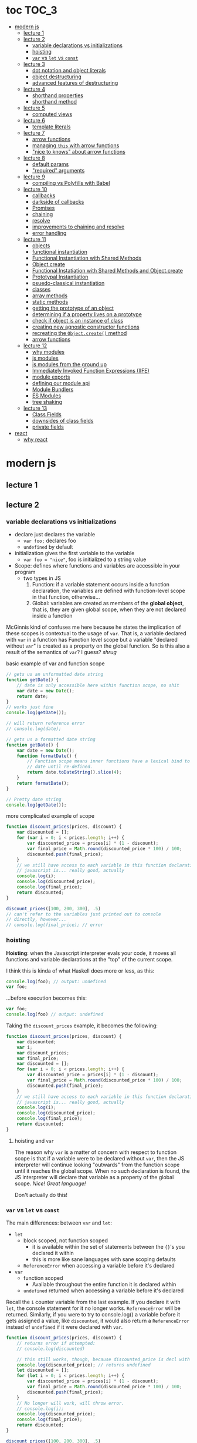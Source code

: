 * toc                                                                :TOC_3:
- [[#modern-js][modern js]]
  - [[#lecture-1][lecture 1]]
  - [[#lecture-2][lecture 2]]
    - [[#variable-declarations-vs-initializations][variable declarations vs initializations]]
    - [[#hoisting][hoisting]]
    - [[#var-vs-let-vs-const][​=var= vs =let= vs =const=]]
  - [[#lecture-3][lecture 3]]
    - [[#dot-notation-and-object-literals][dot notation and object literals]]
    - [[#object-destructuring][object destructuring]]
    - [[#advanced-features-of-destructuring][advanced features of destructuring]]
  - [[#lecture-4][lecture 4]]
    - [[#shorthand-properties][shorthand properties]]
    - [[#shorthand-method][shorthand method]]
  - [[#lecture-5][lecture 5]]
    - [[#computed-views][computed views]]
  - [[#lecture-6][lecture 6]]
    - [[#template-literals][template literals]]
  - [[#lecture-7][lecture 7]]
    - [[#arrow-functions][arrow functions]]
    - [[#managing-this-with-arrow-functions][managing =this= with arrow functions]]
    - [[#nice-to-knows-about-arrow-functions]["nice to knows" about arrow functions]]
  - [[#lecture-8][lecture 8]]
    - [[#default-params][default params]]
    - [[#required-arguments]["required" arguments]]
  - [[#lecture-9][lecture 9]]
    - [[#compiling-vs-polyfills-with-babel][compiling vs Polyfills with Babel]]
  - [[#lecture-10][lecture 10]]
    - [[#callbacks][callbacks]]
    - [[#darkside-of-callbacks][darkside of callbacks]]
    - [[#promises][Promises]]
    - [[#chaining][chaining]]
    - [[#resolve][resolve]]
    - [[#improvements-to-chaining-and-resolve][improvements to chaining and resolve]]
    - [[#error-handling][error handling]]
  - [[#lecture-11][lecture 11]]
    - [[#objects][objects]]
    - [[#functional-instantiation][functional instantiation]]
    - [[#functional-instantiation-with-shared-methods][Functional Instantiation with Shared Methods]]
    - [[#objectcreate][Object.create]]
    - [[#functional-instatiation-with-shared-methods-and-objectcreate][Functional Instatiation with Shared Methods and Object.create]]
    - [[#prototypal-instantiation][Prototypal Instantiation]]
    - [[#psuedo-classical-instantiation][psuedo-classical instantiation]]
    - [[#classes][classes]]
    - [[#array-methods][array methods]]
    - [[#static-methods][static methods]]
    - [[#getting-the-prototype-of-an-object][getting the prototype of an object]]
    - [[#determining-if-a-property-lives-on-a-prototype][determining if a property lives on a prototype]]
    - [[#check-if-object-is-an-instance-of-class][check if object is an instance of class]]
    - [[#creating-new-agnostic-constructor-functions][creating new agnostic constructor functions]]
    - [[#recreating-the-objectcreate-method][recreating the =Object.create()= method]]
    - [[#arrow-functions-1][arrow functions]]
  - [[#lecture-12][lecture 12]]
    - [[#why-modules][why modules]]
    - [[#js-modules][js modules]]
    - [[#js-modules-from-the-ground-up][js modules from the ground up]]
    - [[#immediately-invoked-function-expressions-iife][Immediately Invoked Function Expressions (IIFE)]]
    - [[#module-exports][module exports]]
    - [[#defining-our-module-api][defining our module api]]
    - [[#module-bundlers][Module Bundlers]]
    - [[#es-modules][ES Modules]]
    - [[#tree-shaking][tree shaking]]
  - [[#lecture-13][lecture 13]]
    - [[#class-fields][Class Fields]]
    - [[#downsides-of-class-fields][downsides of class fields]]
    - [[#private-fields][private fields]]
- [[#react][react]]
  - [[#why-react][why react]]

* modern js
** lecture 1
** lecture 2
*** variable declarations vs initializations
    - declare just declares the variable
      + =var foo;= declares foo
      + =undefined= by default
    - initialization gives the first variable to the variable
      + =var foo = "nice"=, foo is initialized to a string value


    - Scope: defines where functions and variables are accessible in your program
      + two types in JS
        1. Function: if a variable statement occurs inside a function declaration, the variables are
           defined with function-level scope in that function, otherwise...
        2. Global: variables are created as members of the *global object*, that is, they are given
           global scope, when they are not declared inside a function


    McGinnis kind of confuses me here because he states the implication of these scopes is
    contextual to the usage of =var=. That is, a variable declared with =var= in a function has Function
    level scope but a variable "declared without =var=" is created as a property on the global
    function. So is this also a result of the semantics of =var=? I guess? /shrug/

    
    #+CAPTION: basic example of var and function scope
    #+begin_src js
      // gets us an unformatted date string
      function getDate() {
          // date is only accessible here within function scope, no shit
          var date = new Date();
          return date;
      }
      // works just fine
      console.log(getDate());

      // will return reference error
      // console.log(date);

      // gets us a formatted date string
      function getDate() {
          var date = new Date();
          function formatDate() {
              // Function scope means inner functions have a lexical bind to `date`
              // date until re-defined.
              return date.toDateString().slice(4);
          }
          return formatDate();
      }

      // Pretty date string
      console.log(getDate());
    #+end_src

    #+CAPTION: more complicated example of scope
    #+begin_src js
      function discount_prices(prices, discount) {
          var discounted = [];
          for (var i = 0; i < prices.length; i++) {
              var discounted_price = prices[i] * (1 - discount);
              var final_price = Math.round(discounted_price * 100) / 100;
              discounted.push(final_price);
          }
          // we still have access to each variable in this function declaration.
          // javascript is... really good, actually
          console.log(i);
          console.log(discounted_price);
          console.log(final_price);
          return discounted;
      }

      discount_prices([100, 200, 300], .5)
      // can't refer to the variables just printed out to console
      // directly, however...
      // console.log(final_price); // error
    #+end_src

*** hoisting
    *Hoisting*: when the Javascript interpreter evals your code, it moves all functions and variable
    declarations at the "top" of the current scope.


    I think this is kinda of what Haskell does more or less, as this:

    #+begin_src js
      console.log(foo); // output: undefined
      var foo;
    #+end_src
    
    ...before execution becomes this:
    
    #+begin_src js
      var foo;
      console.log(foo) // output: undefined
    #+end_src

    Taking the =discount_prices= example, it becomes the following:

    #+begin_src js
      function discount_prices(prices, discount) {
          var discounted;
          var i;
          var discount_prices;
          var final_price;
          var discounted = [];
          for (var i = 0; i < prices.length; i++) {
              var discounted_price = prices[i] * (1 - discount);
              var final_price = Math.round(discounted_price * 100) / 100;
              discounted.push(final_price);
          }
          // we still have access to each variable in this function declaration.
          // javascript is... really good, actually
          console.log(i);
          console.log(discounted_price);
          console.log(final_price);
          return discounted;
      }
    #+end_src

**** hoisting and =var=

     The reason why =var= is a matter of concern with respect to function scope is that if a variable
     were to be declared without =var=, then the JS interpreter will continue looking "outwards" from
     the function scope until it reaches the global scope. When no such declaration is found, the JS
     interpreter will declare that variable as a property of the global scope. /Nice! Great language!/

     Don't actually do this!

*** ​=var= vs =let= vs =const=

    The main differences: between =var= and =let=:
    - =let=
      + block scoped, not function scoped
        * it is available within the set of statements between the ={}='s you declared it within
        * this is more like sane languages with sane scoping defaults
      + =ReferenceError= when accessing a variable before it's declared
    - =var=
      + function scoped
        * Available throughout the entire function it is declared within
      + =undefined= returned when accessing a variable before it's declared
        
    Recall the =i= counter variable from the last example. If you declare it with =let=, the console
    statement for it no longer works. =ReferenceError= will be returned. Similarly, if you were to try
    to console.log() a variable before it gets assigned a value, like =discounted=, it would also
    return a =ReferenceError= instead of =undefined= if it were declared with =var=.

    #+begin_src js
      function discount_prices(prices, discount) {
          // returns error if attempted:
          // console.log(discounted)
    
          // this still works, though, because discounted_price is decl with var
          console.log(discounted_price); // returns undefined
          let discounted = [];
          for (let i = 0; i < prices.length; i++) {
              var discounted_price = prices[i] * (1 - discount);
              var final_price = Math.round(discounted_price * 100) / 100;
              discounted.push(final_price);
          }
          // No longer will work, will throw error.
          // console.log(i);
          console.log(discounted_price);
          console.log(final_price);
          return discounted;
      }

      discount_prices([100, 200, 300], .5)
    #+end_src

    The only real difference between =let= and =const= is that =const= assignments are immutable and you
    must declare the variable (i.e., you cannot initialize without a value). 

    #+begin_src js
      // Error!
      // const foo;
      const foo = "foo";
      // Error!
      // foo = "bar";
      let bar = "bar";
      bar = "foo";
      var buz = "buz";
      buz = "fizz";
    #+end_src

    =const='s immutability is not perfect, however:

    #+begin_src js
      const person = {
        name: 'Kim Kardashian'
      }

      person.name = 'Kim Kardashian West' // totally legal. 

      // person = {} // Error!
    #+end_src

    Reassigning the field is legal because the =const= declaration is on the object itself, not every
    field. Changing the value of the field is not taken as reassignment, whereas attempting to
    reassign =person= itself to ={}= is taken as illegal for that exact reason.

    *try to always use const.*

** lecture 3
*** dot notation and object literals

    to add something to a js object, *dot notation* works just fine. you can similarly access the
    fields using dot notation.

    #+begin_src js
      const user = {};
      user.name = 'elias'
      user.handle = 'don\'t have one because twitter deleted me for no reason';
      user.location = 'westport';

      const name = user.name;
      const local = user.location;
    #+end_src

    to add multiple fields at once, use javascript's *object literal notation*.

    #+begin_src js
      const user = {
          name: 'elias',
          handle: 'lol',
          location: 'westport',
      };

      const name = user.name;
    #+end_src
*** object destructuring
    *object destructuring* is effectively the opposite of object literal notation, i.e. "allows you to
    extract multiple properties from an object". introduced by ES2015. drastically reduces
    boilerplate.

    this:
    #+begin_src js
      const name = user.name;
      const handle = user.handle;
      const local = user.location;
      // ... and so on
    #+end_src

    becomes:
    #+begin_src js
      const { name, handle, location } = user;
    #+end_src

    note that the variables destructuring the object *must have the same name* using plain
    destructuring, i.e. =local= won't be defined in this statement:
    #+begin_src js
      const { name, handle, local} = user;
    #+end_src

    Destructuring semantics /apply to functions/ as well:

    #+begin_src js
      function getUser() {
          return {
              name: 'elias',
              handle: 'lol',
              location: 'westport',
          }
      }

      const { name, handle, location } = getUser();
    #+end_src

    can also use destructuring on arrays. presumably this is useful in combination with nested json
    structures? idk, not complaining.

    #+begin_src js
      const user = ['elias', 'lol', 'westport'];
      const [ name, handle, local ] = user;
    #+end_src

*** advanced features of destructuring

    What if you want the variable name to be different than the field?

    #+begin_src js
      const user = {
          n: 'smalls',
          h: '@biggiesmols',
          l: 'westport',
      };
    #+end_src

    to destructure the following object with better identifier names, assign them on the right using
    syntax similar to object literal notation:

    #+begin_src js
      const {n: name, h: handle, l: location } = user;
    #+end_src

    looks useless? happens all the time. here's what the =Link= component for React Router Native
    looks like:

    #+begin_src js
      render () {
        // Note, component gets renamed to Component with capital C
        const { component: Component, to , replace, ...rest } = this.props
        return <Component {...rest} onPress={this.handlePress}/>
      }
    #+end_src

    
**** object destructuring on function arguments and params

     We have the following function for interacting with GitHub's api:
     #+begin_src js
       function fetchRepos (language, minStars, maxStars, createdBefore, createAfter) {
           // api logic
       }
     #+end_src

     two problems introduced by this function:
     1. need to remember order of arguments
     2. need to remember/know what each arg is for and how we pass it in, i.e. form, type

        
     one solution is just to yeet in what we know and make the rest nulls:

     #+begin_src js
       fetchRepos('JavaScript', 100, null, new Date('01.01.2017').getTime(), null);
     #+end_src

     ... /or we could use destructuring to solve these problems/.
     
     #+begin_src js
       fetchRepos({
           language: 'JavaScript',
           maxStars: null,
           createdAfter: null,
           createdBefore: new Date('01/01/2017').getTime(),
           minStars: 100,
       });
     #+end_src

     by using object destructuring, we remove the order of params as an issue. The arguments are
     passed in by name with reference to the param's field names.

     to solve the issue of argument types, we can use *default values* for all properties to ensure
     all are given something that will work (otherwise, we have no clue if a value like =null= will be
     accepted, work as intended). One ways to do this is by re-declaring the variables within the
     function body to accept either the passed value or, if =undefined=, instead pass a different value:

     #+begin_src js
       function fetchRepos ({ language, minStars, maxStars, createdBefore, createAfter }) {
         language = language || 'All';
         minStars = minStars || 0;
         maxStars = maxStars || '';
         createdBefore = createdBefore || '';
         createdAfter = createdAfter || '';
       }
     #+end_src

     This is kinda ugly, though. /Object destructuring allows default values, however/, which yields a
     much cleaner function signature:

     #+begin_src js
       function fetchRepos({ language='All', minStars=0, maxStars='', createdBefore='', createdAfter='' }) {
           // api logic
           console.log(language);
           console.log(minStars);
           console.log(maxStars);
           console.log(createdBefore);
           console.log(createdAfter);
       }
     #+end_src

     Now our api call becomes the much cleaner statement:
     #+begin_src js
       fetchRepos({
         language: 'JavaScript',
         createdBefore: new Date('01/01/2017').getTime(),
         minStars: 100,
       });
       // prints to console:
       // "JavaScript"
       // 100
       // 
       // 1483250400000
       // 
     #+end_src

**** array destructuring and function params

     Can do the same with arrays with respect to function params. Have the following function:
     #+begin_src js
       function getUserData (player) {
         // note that we wrap our function calls in an array here
         return Promise.all([
           getProfile(player),
           getRepos(player)
         ]).then(function (data) {
           // extract array vals
           const profile = data[0];
           const repos = data[1];

           return {
             profile: profile,
             repos: repos
           }
         })
       }
     #+end_src

     Side note: the above function uses *Promise*'s with calls to =getProfile= and =getRepos=, which are
     async functions. Once those promises /resolve/, we pass a function to =.then()=, which handles the
     results of the promise.

     inside of =.then()=, we declare a function that takes a param =data=, which will be an array that
     has indices. The first is the user's profile, the second is their repos. /Order matters here/
     because it's an array and because of the order of the calls we made to the functions returning
     promises.

     To take advantage of the array structure, we can destructure the values returned by our
     promises so don't need to extract them manually:

     #+begin_src js
       function getUserData (player) {
         return Promise.all([
           getProfile(player),
           getRepos(player)
         ]).then(function (data) {
           // we destructure the values of data here
           const [ profile, repos ] = data
           return {
             profile: profile,
             repos: repos
           }
         })
       }
     #+end_src

     One final improvement is, just like with objects, is to move the restructuring directly into
     the params of the function (passed to =.then()=) itself:
     
     #+begin_src js
       function getUserData (player) {
         return Promise.all([
           getProfile(player),
           getRepos(player)
           // yeet, clean code
         ]).then(([ profile, repos ]) => {
           return {
             profile: profile,
             repos: repos
           }
         })
       }
     #+end_src

** lecture 4
*** shorthand properties

    *shorthand property*: whenever you have a variable that matches the name of a property on an
    object, you can omit the property name when constructing an instance of that object.

    the following:
    #+begin_src js
      function formatMessage (name, id, avatar) {
          return {
              name: name,
              id: id,    
              avatar: avatar,    
              timestamp: Date.now()
          }
      }
    #+end_src

    can be shortened to:
    #+begin_src js
      function formatMessage (name, id, avatar) {
          return {
              name,    
              id,    
              avatar,    
              timestamp: Date.now()
          }
      }
    #+end_src
*** shorthand method
    *shorthand method names*: when a function is a property on an object, that makes it a *method*. As
     of ES6, when constructing an object that has a function as a field you can now omit the
     =function= keyword entirely.

     The following:
     #+begin_src js
       function formatMessage (name, id, avatar) {
           return {
               name,
               id,
               avatar,
               timestamp: Date.now(),
               save: function () {
                   // save message    
               }  
           }
       }
     #+end_src

     can become:
     #+begin_src js
       function formatMessage (name, id, avatar) {
           return {
               name,
               id,
               avatar,
               timestamp: Date.now(),
               // wow i saved like 8 whole keystrokes wow lol
               save () {
                   // save message    
               }  
           }
       }     
     #+end_src
** lecture 5
*** computed views
    *computed property names*: as of ES6, you can have expressions that get evaluated as properties on
    an object.

    Say you have a function that takes a (=key=, =value=) pair and returns an object that maps =key= as a
    property with =value= as its value:

    #+begin_src js
      function objectify (key, value) {
          let obj = {}
          obj[key] = value
          return obj
      }

      objectify('name', 'elias') // { name: 'elias' }
    #+end_src

    Now with computed property names you can do this:
    #+begin_src js
      function objectify (key, value) {
          return {
              [key]: value
          }
      }    
    #+end_src

    The =[]= are critical to the behavior of this feature. Note how the following function behaves:
    #+begin_src js
      function confusing_var_names(bar, bat) {
          return {
              [bar]: bat,
              is: 'forever'
          }
      }

      confusing_var_names('wu', 'tang') // returns { wu: 'tang', is: 'forever' }
    #+end_src
** lecture 6
*** template literals
    In the olden days, when you wanted to return a formatted strings with a bunch of variables
    injected into it, you had to do horrid shit like this:
    #+begin_src js
      function makeGreetingTemplate (name, email, id) {
          return '<div>' +
              '<h1>Hello, ' + name + '.</h1>' +
              '<p>We\'ve emailed you at ' + email + '. ' +
              'Your user id is "' + id + '".</p>' +
              '</div>'
      }
    #+end_src

    With *template literals*, instead of worrying about escaping all special characters and
    concatenating a bunch of strings together, you instead wrap the string with =``='s instead of
    ~""~s or ~''~s. Any expression you wish to inject into the template is surrounded by =${/* expr
    here */}=.

    Now look at the same function with template literals:

    #+begin_src js
      function makeGreetingTemplate (name, email, id) {
          return `
          <div>
            <h1>Hello, ${name}</h1>
            <p>
              We've email you at ${email}.
              Your user id is "${id}".
            </p>
          </div>
        `
      }
    #+end_src
** lecture 7
*** arrow functions
    *arrow functions* allow for more succinct code and better management over the semantics of the
    =this= keyword.

    refresh on basic structure/syntax of function declarations:

    #+begin_src js
      // function declaration
      function add (x,y) {
          return x + y;
      }

      // function expr
      const add = function (x,y) {
          return x + y;
      }
    #+end_src

    now the above function as an arrow function:
    #+begin_src js
      const add = (x,y) => {
          return x + y;
      }
    #+end_src

**** example of reducing boilerplate

     here's a shitty api function that returns a given user's tweets with > 50 faves /and/ retweets:
     #+begin_src js
       function getTweets (uid) {
         return fetch('https://api.users.com/' + uid)
           .then(function (response) {
             return response.json()
           })
           .then(function (response) {
             return response.data
           }).then(function (tweets) {
             return tweets.filter(function (tweet) {
               return tweet.stars > 50
             })
           }).then(function (tweets) {
             return tweets.filter(function (tweet) {
               return tweet.rts > 50
             })
           })
       }
     #+end_src

     note the boilerplate introduced by having to explicitly declare =function= for each anonymous
     function being passed to each =.then()= call that operates over the data returned. arrow
     functions can help remove such boilerplate which makes for a modest improvement:
     #+begin_src js
       function getTweets (uid) {
           return fetch('https://api.users.com/' + uid)
                // look ma, no function keyword
               .then((response) => {
                   return response.json()
               })
               .then((response) => {
                   return response.data
               }).then((tweets) => {
                   return tweets.filter((tweet) => {
                       return tweet.stars > 50
                   })
               }).then((tweets) => {
                   return tweets.filter((tweet) => {
                       return tweet.rts > 50
                   })
               })
       }
     #+end_src

**** implicit returns with arrow functions

     but wait! we can reduce the boilerplate even more!
     
     with arrow functions, if your function is a one-liner ("concise body"), then you can use the
     notion of *implicit returns*, which allow the omitting of the =return= keyword.

     so something like =add= can be transformed as such:
     #+begin_src js
       // old, tired
       function add(x,y) {
           return x + y;
       }
       // new, wired
       const add = (x,y) => x + y;
     #+end_src
    
     now the tweet example can be further improved as such:
     #+begin_src js
       // aight this is legit better
       function getTweets (uid) {
         return fetch('https://api.users.com/' + uid)
           .then((response) => response.json())
           .then((response) => response.data)
           .then((tweets) => tweets.filter((tweet) => tweet.stars > 50))
           .then((tweets) => tweets.filter((tweet) => tweet.rts > 50))
       }
     #+end_src

     /furthermore/, *if the arrow function only has one param, then you can drop the parentheses
     around it entirely*:
     #+begin_src js
       // NICE
       function getTweets (uid) {
         return fetch('https://api.users.com/' + uid)
           .then(response => response.json())
           .then(response => response.data)
           .then(tweets => tweets.filter((tweet) => tweet.stars > 50))
           .then(tweets => tweets.filter((tweet) => tweet.rts > 50))
       }     
     #+end_src

     [[https://thumbs.gfycat.com/ZigzagDistinctBoilweevil-max-1mb.gif]]

*** managing =this= with arrow functions
    
    arrow functions help manage the semantics of =this= because they don't *create their own context*.

    Here's a blob of react code that I don't understand/have any clue what it does:
    #+begin_src js
      class Popular extends React.Component {
          constructor(props) {
              super();
              this.state = {
                  repos: null,
              };

              this.updateLanguage = this.updateLanguage.bind(this);
          }
          componentDidMount () {
              this.updateLanguage('javascript')
          }
          updateLanguage(lang) {
              api.fetchPopularRepos(lang)
                  .then(function (repos) {
                      this.setState(function () {
                          return {
                              repos: repos
                          }
                      });
                  });
          }
          render() {
              // Stuff
          }
      }
    #+end_src

    /it doesn't work lol/. why? because it doesn't bind =this= correctly. apparently this is how you
    would fix this using ES5:

    #+begin_src js
      class Popular extends React.Component {
          constructor(props) {
              super();
              this.state = {
                  repos: null,
              };

              this.updateLanguage = this.updateLanguage.bind(this);
          }
          componentDidMount () {
              this.updateLanguage('javascript')
          }
          updateLanguage(lang) {
              api.fetchPopularRepos(lang)
                  .then(function (repos) {
                      this.setState(function () {
                          return {
                              repos: repos
                          }
                      });
                    // lol this is the fix. incredible.
                  }.bind(this)); 
          }
          render() {
              // Stuff
          }
      }
    #+end_src

    apparently people actually put up with that bullshit for like.... years. anyway, arrow functions
    make that go away. fixing the =updateLanguage= method reduces both boilerplate, makes it more
    readable, and easier to reason about because of better =this= ergonomics.

    #+begin_src js
      updateLanguage(lang) {
        api.fetchPopularRepos(lang)
          .then((repos) => {
            this.setState(() => {
              return {
                repos: repos
              }
            });
          });
      }
    #+end_src

*** "nice to knows" about arrow functions
**** differentiating function bodies and implicit returns

     say we want to optimize =updateLanguage= more by using an implicit return on the object we
     return from the nested =.then()= call.

     #+begin_src js
       api.fetchPopularRepos(lang)
           .then((repos) => {
               this.setState(() => {
                   // no more return statement
                   repos: repos
               });
           });
     #+end_src

     *problem*: this is indistinguishable from declaring a function body vs an implicit return from
     the perspective of the js interpreter. this will error out.
      
     *solution*: wrap implicit return in =()=.

     #+begin_src js
       api.fetchPopularRepos(lang)
           .then((repos) => {
                                   // here, we wrap the {} with ()
               this.setState(() => ({
                   repos: repos
               })); // note extra closing )
           });
     #+end_src

**** leverage shorthand property and method names with arrow functions

     can further improve the above snippet by dropping the field name entirely since the variable
     and field are named the same. this allows us to also drop the wrapping ={}= and =()='s entirely.

     #+begin_src js
       api.fetchPopularRepos(lang)
           .then((repos) => 
               this.setState(() => repos)
           );
     #+end_src

**** logging inside of arrow functions with implicit returns

     how would you log the state within the component function above? one solution would be to
     return the explicit =return= statement so you can add a console call before it:

     #+begin_src js
       this.setState((nextState) => {
           console.log(nextState)
           return {
               repos: repos
           }
       });
     #+end_src

     it works, but it makes us re-add a bunch of boilerplate just for logging. in classic javascript
     fashion, let's do some really janky shit that works and is seemingly encouraged so we can keep
     our code ""clean"":
     #+begin_src js
       this.setState((nextState) => console.log(nextState) || ({
           repos: repos
       }));
     #+end_src

     ... /nice? i guess?/
     
** lecture 8
*** default params

    traditional approach to setting default values for function arguments was to use =||= to check for
    false-y values like =undefined= and =0=.

    so if we have a function that calculates payment and takes the arguments =price=, =salesTax=, and
    =discount= where only =price= is required, we could define =0.5= and =0= as the default values for the
    latter params respectively:
    #+begin_src js
      function calcPayment(price, salesTax, discount) {
          salesTax = salesTax || 0.5;
          discount = discount || 0;
          // stuff
      }
    #+end_src

    *problem*: what happens when the function consumer passes 0 to =salesTax=? given =0= is taken as
     false-y, that means it will get incorrectly overwritten by the default value! what needs to
     happen instead of checking for false-y values is checking for /undefined/ values.

    #+begin_src js
      function calcPayment(price, salesTax, discount) {
          salesTax = typeof salesTax === 'undefined' ? 0.5 || salesTax;
          discount = typeof discount === 'undefined' ? 0 || discount;
          // stuff
      }    
    #+end_src

    works as intended, but now it's kinda verbose.

    ES6 has *default parameters*, which achieve the desired behavior above but with a cleaner syntax:
    #+begin_src js
      function calcPayment(price, salesTax = 0.5, discount = 0) {
          // stuff
      }
    #+end_src
*** "required" arguments

    what if you want to /enforce/ required arguments by throwing an exception when a function is not
    given one? define a function like so:
    #+begin_src js
      function isRequired(name) {
          throw new Error(`${name} is required`)
      }
    #+end_src

    and now you can simply wrap the required parameter with a default value specifying it's name:
    #+begin_src js
      function calcPayment(price = isRequired('price'), 
                           salesTax = 0.5,
                           discount = 0) {
          // stuff
      }    
    #+end_src

    *nice*. whether this type of defensive programming is "good" or not is on you/your
     team/god/whatever.
** lecture 9
*** compiling vs Polyfills with Babel

    js is constantly changing and being updated which results in the browser ecosystem becoming
    fractured and lagging in terms of feature implementations. there are two things that can be done
    to fix this.

    the first major thing is transpiling your modern js into equivalent js that uses older, more
    widely supported syntax and features. this is traditionally done via Babel. look at the
    following modern example code and its transformation:
    #+begin_src js
      // new, fancy js
      const getProfile = username => {
          return fetch(`https://api.github.com/users/${username}`)
              .then((response) => response.json())
              .then(({ data }) => ({
                  name: data.name,
                  location: data.location,
                  company: data.company,
                  blog: data.blog.includes('https') ? data.blog : null
              }))
              .catch((e) => console.warn(e))
      }

      // transformed js via babel
      var getProfile = function getProfile(username) {
        return fetch('https://api.github.com/users/' + username).then(function (response) {
          return response.json();
        }).then(function (_ref) {
          var data = _ref.data;
          return {
            name: data.name,
            location: data.location,
            company: data.company,
            blog: data.blog.includes('https') ? data.blog : null
          };
        }).catch(function (e) {
          return console.warn(e);
        });
      };
    #+end_src

    this will be guaranteed to work in older browsers by transforming newer ES6 features into js
    that browsers know how to execute.... /almost/.

    notice that the =fetch= and =includes= function calls were not transformed into their "analog"
    equivalents of =indexOf= and =XMLHttpRequest= despite their "newness". why didn't this occur?  babel
    only transforms your newer syntax into older equivalents and *does not handle new javascript
    primitives or properties required for the browser's global namespace*.

    to finish the transformation into functional js that more browsers can use, *Polyfill* is required
    to inject the remaining features and properties to make newer code work.

    there is a long ass list of features that babel specifies as supported or in need of
    polyfilling. rather than reading them, just [[https://babeljs.io/][use their documentation to know when polyfill is needed]]. 
** lecture 10

   not all websites can be static, which means having to cope with things like asynchronously
   handling data and events.
*** callbacks
    
    javascript allows for function composition. a function that takes another function as an
    argument is a *higher order function*. in js land, a function passed to a HO function is a
    *callback function*.

    #+begin_src js
      const add = (x,y) => x + y;
      const addFive = (x, addRef) => addRef(x, 5);
    #+end_src

    there are two popular uses for callback functions:
    1. transforming values via fp patterns like =.map()=
    2. delaying the execution of a function until some time/event occurs

       JQuery stuff is a good example for this:
       #+begin_src js
         $('#button').on('click', () => 
           console.log('ya clicked me'))
       #+end_src

       
    the examples thus far have been synchronous, but the latter case is what async programming
    concerns. instead of delaying a function until some event occurs, /we can delay a function until
    we get the data we need/.

    why use async? otherwise, code like the following results in websites that delay full
    loading/rendering until the query finishes its completion:
    #+begin_src js
      // updateUI and showError are irrelevant.
      // Pretend they do what they sound like.

      const id = 'tylermcginnis'

      $.getJSON({
        url: `https://api.github.com/users/${id}`,
        success: updateUI,
        error: showError,
      })
    #+end_src

    /the UI cannot be updated until we have the user's data/. this is undesirable for user facing
    applications. instead, we can ask our program to execute as normal while waiting for a piece of
    data to finish processing/being requested. if it succeeds, update the UI as necessary. if it
    doesn't, maybe throw an error or otherwise handle the exception as necessary. this is what async
    programming allows us to do.

*** darkside of callbacks

    *callback hell* occurs from the original way of handling async events in js. instead of nice,
     clean, and linear code that "sequentially" handles logic that is, in all reality, asynchronous,
     you get a pyramid of death that requires a lot of mental overhead to solve. take the following
     example:
     #+begin_src js
       // updateUI, showError, and getLocationURL are irrelevant.
       // Pretend they do what they sound like.

       const id = 'tylermcginnis'

       // yikes!
       $("#btn").on("click", () => {
           $.getJSON({
               url: `https://api.github.com/users/${id}`,
               success: (user) => {
                   $.getJSON({
                       url: getLocationURL(user.location.split(',')),
                       success (weather) {
                           updateUI({
                               user,
                               weather: weather.query.results
                           })
                       },
                       error: showError,
                   })
               },
               error: showError
           })
       })
     #+end_src
     
     the above code says the following:
     - don't run the AJAX request until the =btn= element is clicked
     - once clicked, make the first request for the user's github
       + if the request fails, show an error
     - if that request succeeds, invoke =updateUI=
       + otherwise, show an error

         
     this pattern of callback programming is difficult to mentally parse and is error
     prone. modularizing the code can help to some degree, but then introduces a significant amount
     of boilerplate code that makes what is  happening ostensibly harder to understand as the logic
     is now broken between a bunch of smaller code snippets like so:
     #+begin_src js
       function getUser(id, onSuccess, onFailure) {
           $.getJSON({
               url: `https://api.github.com/users/${id}`,
               success: onSuccess,
               error: onFailure
           })
       }

       function getWeather(user, onSuccess, onFailure) {
           $.getJSON({
               url: getLocationURL(user.location.split(',')),
               success: onSuccess,
               error: onFailure,
           })
       }

       $("#btn").on("click", () => {
           getUser("tylermcginnis", (user) => {
               getWeather(user, (weather) => {
                   updateUI({
                       user,
                       weather: weather.query.results
                   })
               }, showError)
           }, showError)
       })
     #+end_src

**** inversion of control

     aside from callback hell, callbacks tend to introduce *inversion of control*. when you hand off
     your callback function to the consuming HO function, you are /assuming/ the receiving program
     will be responsible and /only use the callback when it's supposed to/. you are handing the
     control of your program to another program. with 3rd party libraries, there is a good chance
     the API will result in unintended behavior as the library either intentionally or accidentally
     breaks the logic of the callback.

     #+begin_src js
       function criticalFunction () {
           // It's critical that this function
           // gets called and with the correct
           // arguments.
       }

       thirdPartyLib(criticalFunction)
     #+end_src

     in the above snippet, you have /zero control of whether or how =criticalFunction= is called/

*** Promises

    Rather than giving away /your/ callback to a program and hoping they use it as intended, we can
    make programs /promise/ to do something for /us/.

    A *promise* can be in one of three states:
    - *pending*
    - *fulfilled*
    - *rejected*

      
    *promises* were introduced to reduce the complexity of making async requests.

**** how do you create a promise?

     straightforward: create a =new= instance of a =Promise=:
     #+begin_src js
       const promise = new Promise()
     #+end_src

**** how do you change the status of a promise?

     the =Promise= constructor takes one argument: the callback function. inside of this function you
     do whatever async action/logic you need. in addition to this, the callback will, in turn, be
     given two arguments:
     1. =resolve=: a function that allows you to change the status of the promise to =fulfilled=
     2. =reject=: a function that allows you to change the status of the promise to =rejected=

        
     each will get called in their respective case of success or failure of the promise.

     here's a trivial example that only executes the successful case of =resolve=:
     #+begin_src js
       const promise = new Promise((resolve, reject) => {
           // set to resolve in 2 seconds
           setTimeout(() => {
               resolve()
           }, 2000)
       });

       // check status of promise
       console.log('promise is pending -', promise);

       // wait 2 seconds to check again
       setTimeout(() => {
           console.log('promise should be resolved -', promise)
       }, 2000);
     #+end_src

**** how do you listen for when the status of a promise changes?

     probably the most critical aspect of Promises is what to do with them.

     underneath the hood, =Promises= are plain javascript objects with two methods, which each take a
     function:
     1. *then()*: when the status of the promise is changed to =fulfilled=, the function passed to
        =then()= gets invoked, often on the data returned by the promise.
     2. *catch()*: when the status of the promise is changed to =rejected=, the function passed to
        =catch()= gets invoked. this can handle any error codes, data handled to it or take
        alternative action.

        
     the following code creates two different promises that demonstrate the execution of =then()= and
     =catch()= respectively:
     #+begin_src js
       function onSuccess () {
         console.log('Success!')
       };

       function onError () {
         console.log('💩')
       };

       const promise1 = new Promise((resolve, reject) => {
         setTimeout(() => {
           resolve()
         }, 2000)
       });

       promise1.then(onSuccess);
       promise1.catch(onError);

       const promise2 = new Promise((resolve, reject) => {
         setTimeout(() => {
           reject()
         }, 2000)
       });

       promise2.then(onSuccess);
       promise2.catch(onError);
     #+end_src

     
*** chaining
    both =then()= and =catch()= *return a promise*. this is critical because it then allow us to *chain*
    promises.

    here's a contrived example that shows how we can log a sequence of promises by chaining:
    #+begin_src js
      function getPromise () {
          return new Promise((resolve) => {
              setTimeout(resolve, 2000)
          })
      }

      function logA () {
          console.log('A')
      }

      function logB () {
          console.log('B')
      }

      function logCAndThrow () {
          console.log('C')

          throw new Error()
      }

      function catchError () {
          console.log('Error!')
      }

      getPromise()
          .then(logA) // A
          .then(logB) // B
          .then(logCAndThrow) // C
          .catch(catchError) // Error!
    #+end_src

    *chaining* allows us to use promises in such a way that our code maintains a linear form which
     makes reasoning about asynchronous logic easier.





     returning to the modularized callback hell example, we can now refactor it into legitimately
     clean and straightforward code via =Promise='s and chaining:
     #+begin_src js
       function getUser(id) {
           return new Promise((resolve, reject) => {
               $.getJSON({
                   url: `https://api.github.com/users/${id}`,
                   success: resolve,
                   error: reject
               })
           })
       }

       function getWeather(user) {
           return new Promise((resolve, reject) => {
               $.getJSON({
                   url: getLocationURL(user.location.split(',')),
                   success: resolve,
                   error: reject,
               })
           })
       }

       $("#btn").on("click", () => {
           getUser("tylermcginnis")
               .then(getWeather)
               .then((weather) => {
                   // We need both the user and the weather here.
                   // Right now we just have the weather
                   updateUI() // ????
               })
               .catch(showError)
       })
     #+end_src

     already, this code looks better; however, we still have a problem. inside of our actual JQuery
     call, when we get to the =.then()= call on the results of the =getWeather= promise, we only have
     access to =weather= as a value but need =user= as well. How do we ensure =user= gets passed along the
     promise chain?

*** resolve
    *resolve*: =resolve()= is a function that allows you to pass on any arguments to the next =then()=
    invocation on a chain of promises.

    refactoring =getWeather= to use =resolve()=:
    #+begin_src js
      function getWeather(user) {
          return new Promise((resolve, reject) => {
              $.getJSON({
                  url: getLocationURL(user.location.split(',')),
                  success(weather) {
                      // in our success case, we call resolve() and just
                      // pass what we need to make it into the next .then() call
                      resolve({ user, weather: weather.query.results })
                  },
                  error: reject,
              })
          })
      }
    #+end_src

    Now our JQuery call becomes:
    #+begin_src js
      $("#btn").on("click", () => {
          getUser("tylermcginnis")
              .then(getWeather)
              .then((data) => updateUI(data))
              .catch(showError)
      })
    #+end_src

    much cleaner.

*** improvements to chaining and resolve

    our code is nice, but could we make it nicer? what if we could write it like normal synchronous
    code:
    #+begin_src js
      $("#btn").on("click", () => {
          const user = getUser('tylermcginnis')
          const weather = getWeather(user)

          updateUI({
              user,
              weather,
          })
      })
    #+end_src

    in this situation, we have what looks like /truly synchronous/ code that actually behaves
    asynchronously; however, this would make the js engine kill itself. it's hiding the fact that
    each function invocation within it is returning a promise, and pretending otherwise won't make
    it go away.

    but what if... we could explicitly tell js that we were making an *async* function?
    #+begin_src js
                            // "hey js repl, this arrow function is async, watch out okay?
      $("#btn").on("click", async () => {
          const user = getUser('tylermcginnis')
          const weather = getWeather(user)

          updateUI({
              user,
              weather,
          })
      })
    #+end_src

    alright, but now how does the js interpreter know where in this function call is the async
    behavior that it has to wait on? tell it by using the *await* keyword:
    #+begin_src js
      $("#btn").on("click", async () => {
          const user = await getUser('tylermcginnis')
          const weather = await getWeather(user.location)

          updateUI({
              user,
              weather,
          })
      })
    #+end_src

    *async functions* return promises while *await* halts the execution of an async function until the
    expression following it returns /something/.

*** error handling

    when using async/await, instead of using =catch()= as with non-async/await chaining of promises,
    wrap them in *try/catch* blocks:
    #+begin_src js
      $("#btn").on("click", async () => {
          try {
              const user = await getUser('tylermcginnis')
              const weather = await getWeather(user.location)

              updateUI({
                  user,
                  weather,
              })
          } catch (e) {
              showError(e)
          }
      })
    #+end_src

** lecture 11
*** objects
    *objects* are key/value pairs and are a central structure to js.

    an example of instantiating an object using the standard ={}= and dot notation:
    #+begin_src js
      let animal = {};
      animal.name = "tux";
      animal.energy = 10;

      animal.eat = function (amount) {
          console.log(`${this.name} is eating`);
          this.energy += amount;
      }

      animal.sleep = function(length) {
          console.log(`${this.name} is sleeping`);
          this.energy += length;
      }

      animal.play = function(length) {
          console.log(`${this.name} is playing`);
          this.energy -= length;
      }
    #+end_src

*** functional instantiation
    *Functional Instatiation* is creating a function that acts as a constructor for a type of object.
    
    we can encapsulate the logic above into a general constructor for animal objects as so:
    #+begin_src js
      function Animal (name, energy) {
          let animal = {};
          animal.name = name;
          animal.energy = energy;

          animal.eat = function (amount) {
              console.log(`${this.name} is eating`);
              this.energy += amount;
          }

          animal.sleep = function(length) {
              console.log(`${this.name} is sleeping`);
              this.energy += length;
          }

          animal.play = function(length) {
              console.log(`${this.name} is playing`);
              this.energy -= length;
          }

          return animal
      }
    #+end_src
    
    simple enough, but what are some weaknesses of this approach?
    - each method is dynamic, i.e. is re-created for each call to =Animal()=, when they are generic in
      nature.
      + i.e. we are wasting memory and making each =Animal= object larger than necessary.


    solution?

*** Functional Instantiation with Shared Methods

    *Functional Instatiation with Shared Methods* is when methods shared by different objects are
    defined on a single object type that the sharing objects reference for their own instantiation.

    Taking =Animal= as our example:
    #+begin_src js
      function animalMethods = {
          eat = function (amount) {
              console.log(`${this.name} is eating`);
              this.energy += amount;
          }

          sleep = function(length) {
              console.log(`${this.name} is sleeping`);
              this.energy += length;
          }

          play = function(length) {
              console.log(`${this.name} is playing`);
              this.energy -= length;
          }
      }

      function Animal (name, energy) {
          let animal = {};
          animal.name = name;
          animal.energy = energy;

          // now attach the method reference to our new animal
          animal.eat = animalMethods.eat;
          animal.sleep = animalMethods.sleep;
          animal.play = animalMethods.play;

          return animal
      }
    #+end_src

*** Object.create
    Can further implementation via *Object.create*.

    =Object.create= allows you to create an object which will delegate to another object on failed
    lookups, i.e. whenever a property that does not exist is looked up against an object, the
    delegated object will then be checked for that property.

    example:
    #+begin_src js
      const grandparent = {
          name: 'cato the elder',
          age: 60,
          heritage: 'patrician'
      }

      const grandchild = Object.create(grandparent);
      grandchild.name = 'cato the younger';
      grandchild.age = 20;

      console.log(grandchild.name);
      console.log(grandchild.heritage);
    #+end_src

*** Functional Instatiation with Shared Methods and Object.create

    why does =Object.create= matter here? we can now replace all those spurious field calls with a
    single call to =Object.create= to associate an animal with the shared methods of =animalMethods=

    #+begin_src js
      const animalMethods = {
        eat(amount) {
          console.log(`${this.name} is eating.`)
          this.energy += amount
        },
        sleep(length) {
          console.log(`${this.name} is sleeping.`)
          this.energy += length
        },
        play(length) {
          console.log(`${this.name} is playing.`)
          this.energy -= length
        }
      }

      function Animal (name, energy) {
        // see ma, no hands
        let animal = Object.create(animalMethods)
        animal.name = name
        animal.energy = energy

        return animal
      }
    #+end_src

    nice. /but doesn't it still feel hacky to have a whole separate function type separate from
    =Animals= themselves?/ How can this be avoided? The answer lies in *prototypes*.

    every function in js has a *prototype property* that references an object. the solution for
    =Animal='s then is to put the shared methods, instead of inside a separate function, on the
    prototype of =Animal= itself. Then we can delegate to =Animal.prototype= instead of a separate
    function object. This pattern is called...

*** Prototypal Instantiation
    
    Let's use *prototypal instantiation* on =Animal= to implement its shared functions:
    #+begin_src js
      function Animal (name, energy) {
          let animal = Object.create(Animal.prototype)
          animal.name = name
          animal.energy = energy

          return animal
      }

      Animal.prototype.eat = function (amount) {
          console.log(`${this.name} is eating.`)
          this.energy += amount
      }

      Animal.prototype.sleep = function (length) {
          console.log(`${this.name} is sleeping.`)
          this.energy += length
      }

      Animal.prototype.play = function (length) {
          console.log(`${this.name} is playing.`)
          this.energy -= length
      }
    #+end_src

    every instance of the function =Animal= will now have access to these methods. nice.

*** psuedo-classical instantiation

    why is javascript so lame? why does it not already support the features we created using
    prototypes and shared methods? actually, it does via the =new= keyword. using =new=, we can define a
    constructor function that elides the call to =Object.create= its =return= statement because it does
    this implicitly using =this= as a reference to the new object instantiated.

    in other words, if we used =new= with =Animal=, this is all that would be needed:
    #+begin_src js
      function Animal (name, energy) {
          // elided bc happens implicitly
          // const this = Object.create(Animal.prototype)

          this.name = name
          this.energy = energy
          // same again here
          // return this
      }
    #+end_src

    thus, this will work:
    #+begin_src js
      function Animal (name, energy) {
          this.name = name
          this.energy = energy
      }

      Animal.prototype.eat = function (amount) {
          console.log(`${this.name} is eating.`)
          this.energy += amount
      }

      Animal.prototype.sleep = function (length) {
          console.log(`${this.name} is sleeping.`)
          this.energy += length
      }

      Animal.prototype.play = function (length) {
          console.log(`${this.name} is playing.`)
          this.energy -= length
      }

      const tux = new Animal('tux', 10);
    #+end_src


    if you were to call =Animal= without =new=, the =this= object is never created nor returned.

    #+begin_src js
      const vlad = Animal('vlad', 5);
      console.log(vlad); // undefined
    #+end_src

    the pattern for using =new= and attaching shared methods to the prototype of a function is called
    *pseudo-classical instantiation*

*** classes

    it's kinda funny imo how it took till 2015 for javascript to just make =class= a thing, but
    whatever. anyway, yeah, ES6 implemented =class= as a feature, but *=class= is just syntactic sugar
    for the psuedo-classical instantiation pattern* we learned about above. it's nothing special in
    the end.

    to use =class= syntax for =Animal=:
    #+begin_src js
      class Animal {
          constructor(name, energy) {
              this.name = name
              this.energy = energy
          }
          eat(amount) {
              console.log(`${this.name} is eating.`)
              this.energy += amount
          }
          sleep(length) {
              console.log(`${this.name} is sleeping.`)
              this.energy += length
          }
          play(length) {
              console.log(`${this.name} is playing.`)
              this.energy -= length
          }
      }

      const tux = new Animal('tux', 10);
    #+end_src

*** array methods
    connecting to js classes and prototypes, the methods provided for array
    manipulation/transformation are a result of the same pattern.

    if you evaluate =console.log(Array.prototype)= in the developer console on your browser, you will
    see something like:

    [[file:assets/Screenshot_20200525_131458.png]]

    
    this goes for all Objects in js. whenever if an property gets looked up against an object and it
    doesn't exist, along for each delegated object, then eventually it gets looked up against
    =Object.prototype= itself. this is why all objects have methods like =toString()= and
    =hasOwnProperty()=

*** static methods

    what if an object entity has a method that is unique to that object type (class, function, etc)
    but does not need to be shared across each instance, i.e. each instance can use the same single
    function across each rather than having their own? this is a *static method* by definition, and
    its declared within the =class= declaration like any other function aside from being prefixed with
    the =static= keyword.

    for animal, we might have a method that determines which animal, of all the animals, needs to be
    fed next:
    #+begin_src js
      class Animal {
          /* other methods */
          static nextToEat(animals) {
              const sortedByLeastEnergy = animals.sort((a,b) => {
                  return a.energy - b.energy
              })

              return sortedByLeastEnergy[0].name
          }
      }

      const leo = new Animal('Leo', 7)
      const snoop = new Animal('Snoop', 10)

      console.log(Animal.nextToEat([leo, snoop])) // nice
    #+end_src

    =static= is syntactic sugar just like =class= is and in ES5 would otherwise be implemented as so:
    #+begin_src js
      Animal.nextToEat = function (nextToEat) {
          const sortedByLeastEnergy = animals.sort((a,b) => {
              return a.energy - b.energy
          })

          return sortedByLeastEnergy[0].name
      }
    #+end_src
    where we make the function a property of /the =Animal= function/ rather than its /prototype/

*** getting the prototype of an object

    regardless of how an object was instantiated, you can always get a reference to its =prototype=
    via =.getPrototypeOf()=:
    #+begin_src js
      const tux = new Animal('tux', 10);
      const tux_proto = Object.getPrototypeOf(tux);
      console.log(tux_proto); // {constructor: ƒ, eat: ƒ, sleep: ƒ, play: ƒ}

      tux_proto === Animal.prototype // true
    #+end_src


    two major takeaways:
    1. =prototype='s have every method defined on them + their constructor
       - this means that an instance of an object can access its own constructor
       - this occurs via delegation via =Object.create=, which implicitly happens between an object
         instance and its prototype using js =class='s and/or the pseudo-classical instantiation pattern
    2. =Animal.prototype= is the reference returned by =Object.getPrototypeOf(tux)= because they are the
       same thing
       - i don't know why mcginnis thinks this is worth saying, i guess he's just affirming it w/e

         
    side note: *.__proto__* is considered legacy, don't use that.

*** determining if a property lives on a prototype

    special cases arise where you want to know whether a property lives on an object instance or the
    prototype it delegates to.

    we can't use a =for in= loop because it'll return every property on an object instance, including
    its prototype's:
    #+begin_src js
    for(let key in tux) {
        console.log(`Key: ${key}. Value: ${tux[key]}`);
    }
    #+end_src

    as already said, it'll yield /every property/ on the object, including the object's prototype:
    #+begin_src js
      Key: name. Value: tux
      Key: energy. Value: 10
      Key: eat. Value: function (amount) {
          console.log(`${this.name} is eating.`)
          this.energy += amount
      }
      Key: sleep. Value: function (length) {
          console.log(`${this.name} is sleeping.`)
          this.energy += length
      }
      Key: play. Value: function (length) {
          console.log(`${this.name} is playing.`)
          this.energy -= length
      }
    #+end_src

    this is because =for in= loops iterate over all of the *enumerable properties* available on that
    object.

    to determine whether a property exists strictly /on an object instance/, use the boolean function =hasOwnProperty()=
    instead, which takes a property and checks whether the object has it:
    #+begin_src js
      for (let key in tux) {
          if (tux.hasOwnProperty(key)) {
              console.log(`Key: ${key}. Value: ${tux[key]}`);
          }
      }
    #+end_src

    which will yield the desired results:
    #+begin_src js
      Key: name. Value: tux
      Key: energy. Value: 10
    #+end_src

*** check if object is an instance of class
    =instanceOf= /operator/ does the trick:
    #+begin_src js
      tux instanceOf Animal // true
    #+end_src

    it functions by checking for the existence of the =constructor.prototype= in the object's
    prototype chain. this is true for =tux= because:
    #+begin_src js
      Object.getPrototypeOf(tux) === Animal.prototype
    #+end_src

*** creating new agnostic constructor functions

    how do you ensure a constructor function is always called with =new=? otherwise =this= is never
    constructor nor returned implicitly. to enforce this, realize that the =this= instance inside the
    constructor, if correctly called with =new=, will be an =instanceOf= that class. thus, we could do
    the following to enforce the usage of =new=:
    #+begin_src js
      function Animal(name, energy) {
          if (this instanceOf Animal === false) {
              throw new Error('did not construct object using new')
          }
          /* rest of code */
      }
    #+end_src

    better yet (is it really?).... we could just correct the error ourselves:
    #+begin_src js
      function Animal(name, energy) {
          if (this instanceOf Animal === false) {
              console.warn("failed to call Animal with new. corrected");
              return new Animal(name, energy)
          }
          /* rest of code */
      }    
    #+end_src

*** recreating the =Object.create()= method
    
    #+begin_src js
      Object.create = function(objToDelegate) {
          function Fn(){}
          Fn.prototype = objToDelegate;
          return new Fn()
      }
    #+end_src

    What is happening above:
    1. we create a function called =create= on the =Object= class
    2. inside that function, we define an empty function, =Fn=
    3. since every function has a prototype property, we assign to =Fn='s prototype the object we're
       delegating to
    4. finally, we use =new= to create /a new instance of that object/, which is what our empty =Fn=
       achieves because its prototype is that of the delegated object
       - thus, when we create a new object via =Object.create()=, the returned object, being an empty
         function, everything gets delegated to the passed object type's prototype.

*** arrow functions
    
    friendly reminder that arrow functions don't have =this= because they don't introduce their own
    context. by natural extension, this means they cannot be constructors. trying to do otherwise
    will return an error.

** lecture 12

*** why modules
    - reusability
    - composability
    - isolation
    - organization

*** js modules
    *modules*, generally speaking, are collections of code that together have a specific purpose with
    clear boundaries on its functionality and integration with other modules

    in js land, each module has three parts:
    1. imports (aka dependencies) - outside modules needed by the current module to function
    2. code - the actual code, i.e. logic/functionality, of th module
    3. exports (aka the interface) - the units of code exposed to the outside world and to be used by
       other modules

       
    here's an example taken out of the modules directory of the React Router library:
    #+begin_src js
      // imports
      import React from "react";
      import { createMemoryHistory } from "history";
      import Router from "./Router";

      // code
      class MemoryRouter extends React.Component {
          history = createMemoryHistory(this.props);
          render() {
              return (
                  <Router
                      history={this.history}
                      children={this.props.children}
                  />;
              )
          }
      }

      // exports
      export default MemoryRouter;
    #+end_src

*** js modules from the ground up

    js has a bad and weird history with modules so understanding how they work from the ground up
    can help with legacy code that still exists out there or something idk

    let's pretend it's the late 2000s. JQuery is the hot shit and people are starting to build
    enterprise size apps with js.

**** modules by file

     what if we made each file a module?
     #+begin_src js
       // users.js
       var users = ["odb", "rza", "gza"]

       function getUsers() {
         return users
       }

       // dom.js

       function addUserToDOM(name) {
         const node = document.createElement("li")
         const text = document.createTextNode(name)
         node.appendChild(text)

         document.getElementById("users")
           .appendChild(node)
       }

       document.getElementById("submit")
         .addEventListener("click", function() {
           var input = document.getElementById("input")
           addUserToDOM(input.value)

           input.value = ""
       })

       var users = window.getUsers()
       for (var i = 0; i < users.length; i++) {
         addUserToDOM(users[i])
       }
     #+end_src

     and here's how we serve it on our index.html:
     #+begin_src html
       <!-- index.html -->
       <!DOCTYPE html>
       <html>
         <head>
           <title>Users</title>
         </head>

         <body>
           <h1>Users</h1>
           <ul id="users"></ul>
           <input
             id="input"
             type="text"
             placeholder="New User">
           </input>
           <button id="submit">Submit</button>

           <script src="users.js"></script>
           <script src="dom.js"></script>
         </body>
       </html>
     #+end_src

     does this work? *nope*. nothing about how we've setup our files make them modules. as it stands,
     only functions can create their own contexts and thus every variable and function in each of
     the two files is introduced into the global namespace of our webpage. opening up the web
     console confirms this when you check our =window= object: 

     [[file:assets/Screenshot_20200525_155543.png]]

     =addUsers=, =users=, =getUsers=, and =addUsersToDOM= are all accessible. physical separation of code is
     the only thing achieved by our current setup.

     what can we do to actually modularize this code? what features, native to vanilla js, enable
     this sort of encapsulation?

     .... /what if we just wrap it all up in a function?/ let's make a single object, =APP=, that we
     expose at the global namespace level and put everything else about our app inside of it. We can
     put everything else in wrapper functions to keep it from polluting our global namespace.

     #+begin_src js
       // App.js
       var APP = {}


       // users.js
       function usersWrapper () {
         var users = ["odb", "rza", "gza"]

         function getUsers() {
           return users
         }

         APP.getUsers = getUsers
       }

       usersWrapper()


       // dom.js

       function domWrapper() {
         function addUserToDOM(name) {
           const node = document.createElement("li")
           const text = document.createTextNode(name)
           node.appendChild(text)

           document.getElementById("users")
             .appendChild(node)
         }

         document.getElementById("submit")
           .addEventListener("click", function() {
             var input = document.getElementById("input")
             addUserToDOM(input.value)

             input.value = ""
         })

         var users = APP.getUsers()
         for (var i = 0; i < users.length; i++) {
           addUserToDOM(users[i])
         }
       }

       domWrapper()
     #+end_src

     and add the following line before our other script calls in index.html:
     #+begin_src html
       <script src="app.js"></script>
     #+end_src


     looking at our =window= object, we now see there's a lot less pollution with only =APP= and our
     wrapper functions exposed. furthermore, because everything is inside of =APP= and wrapped up,
     none of the important code is exposed for direct manipulation like =users= was before.

     [[file:assets/Screenshot_20200525_155622.png]]

     is there way to go even further? can we eliminate the wrapper functions?

     note how we define and *then immediately invoke* our wrapper functions upon being loaded by their
     script tags in index.html. the only reason why they even have names is because we need to
     invoke them immediately, afterwards becoming useless to the client.

     ideally, we want a way to immediately invoke anonymous functions that setup the infrastructure
     of our application without polluting the global namespace with useless helpers/wrappers that
     don't do anything.

     what we want is called *Immediately Invoked Function Expressions*, aka *IIFE*'s

*** Immediately Invoked Function Expressions (IIFE)

    An *Immediately Invoked Function Expression* is an anonymous js function wrapped in parentheses
    that is immediately invoked upon evaluation by adding a trailing =()=:
    #+begin_src js
      (function () {
          console.log('look 'ma no hands)
      })()
    #+end_src

    note, the trailing =()= are necessary to invoke the function as is necessary for any js function
    to be invoked, e.g. =.toString()= vs =.toString=. evaluating only the expression wrapped in =()=
    results in nothing happening.

    let's apply our knowledge of IIEF's to our example application:
    #+begin_src js
      // App.js
      var APP = {}

      // users.js
      (function () {
          var users = ["odb", "rza", "gza"]

          function getUsers() {
              return users
          }

          APP.getUsers = getUsers
      })()

      // dom.js

      (function () {
          function addUserToDOM(name) {
              const node = document.createElement("li")
              const text = document.createTextNode(name)
              node.appendChild(text)

              document.getElementById("users")
                  .appendChild(node)
          }

          document.getElementById("submit")
              .addEventListener("click", function() {
                  var input = document.getElementById("input")
                  addUserToDOM(input.value)

                  input.value = ""
              })

          var users = APP.getUsers()
          for (var i = 0; i < users.length; i++) {
              addUserToDOM(users[i])
          }
      })()
    #+end_src

    our index.html remains untouched. 

    now when we eval =window= in our developer console, we get:
    [[file:assets/Screenshot_20200525_165228.png]]

    /perfecto/

    this pattern is called the *IIFE Module Pattern*

**** benefits of the IIFE Module Pattern
     avoid dumping everything into the global namespace
     - avoid collisions
     - keep code private

**** cons of IIFE Module Pattern
     - have one item in global namespace, =APP=
       + if anything else tries to use this name, trouble abounds
     - order of =<script>= tags matters a lot, problems will occur otherwise

*** module exports
    *each file is (nominally) its own module*, we just need to make it work by defining *explicit
    imports* and *explicit exports*.

    our module standard becomes:
    1. file based
    2. explicit imports
    3. explicit exports

*** defining our module api

    any information regarding the module can go on the *module* object so that anything we want to
    export we simply stick on =module.exports=:

    #+begin_src js
      var users = ["odb", "rza", "gza"]

      function getUsers() {
          return users
      }

      module.exports.getUsers = getUsers
    #+end_src

    equivalently:
    #+begin_src js
      var users = ["odb", "rza", "gza"]

      function getUsers() {
          return users
      }

      module.exports = {
          getUsers: getUsers
      }
    #+end_src

    we can make it even more condensed, and arbitrarily add as many exports as necessary:
    #+begin_src js
      // users.js
      var users = ["odb", "rza", "gza"]

      module.exports = {
          getUsers: function () {
              return users
          },
          sortUsers: function () {
              return users.sort()
          },
          // and so on
      }
    #+end_src

    now we need to resolve our import API. for simplicity, assume we have a function =require()= that
    takes a string path as its first argument and will return whatever is being exported from that
    path.

    to import our =users.js= file, we would do something like:
    #+begin_src js
      var users = require('./users')

      users.getUsers() // ["odb", "rza", "gza"]
    #+end_src

    we now have all the benefits of IIFE without any of the weird stuff. furthermore, this is of
    course a real standard, *CommonJS*

    #+begin_quote
    The CommonJS group defined a module format to solve JavaScript scope issues by making sure each
    module is executed in its own namespace. This is achieved by forcing modules to explicitly
    export those variables it wants to expose to the “universe”, and also by defining those other
    modules required to properly work.

    - Webpack docs
    #+end_quote

    this is more or less what node.js does, though it partially deviates from the spec. furthermore,
    browsers don't actually support =CommonJS= because *of its synchronous loading* of modules. Async is
    king in browser land.

    thus the two downsides of =CommonJS= are:
    1. browsers don't know it
    2. even if they did, it would be a bad UX because of synchronous loading.

*** Module Bundlers

    *javascript bundlers* examine your codebase, look at all the imports and exports, then
    intelligently bundles all of your modules together into a single file that the browser can
    understand. finally, instead of worrying about a shitton of =<script>= tags and their ordering,
    you just include a single =bundle.js= file to load.

    the process looks like:
    #+begin_quote
    app.js ---> |         |
    users.js -> | Bundler | -> bundle.js
    dom.js ---> |         |
    #+end_quote

    where all your files get inputted into the Bundler, and the Bundler gives you a functional
    =bundle.js= file to use and that the browser will understand.

    how do Bundlers work? *good question*, Tyler McGinnis doesn't understand them fully
    neither. However, here's what our code (=users.js= and =dom.js=) would look like went put through a
    basic webpack config:
    #+begin_src js
      (function(modules) { // webpackBootstrap
        // The module cache
        var installedModules = {};
        // The require function
        function __webpack_require__(moduleId) {
          // Check if module is in cache
          if(installedModules[moduleId]) {
            return installedModules[moduleId].exports;
          }
          // Create a new module (and put it into the cache)
          var module = installedModules[moduleId] = {
            i: moduleId,
            l: false,
            exports: {}
          };
          // Execute the module function
          modules[moduleId].call(
            module.exports,
            module,
            module.exports,
            __webpack_require__
          );
          // Flag the module as loaded
          module.l = true;
          // Return the exports of the module
          return module.exports;
        }
        // expose the modules object (__webpack_modules__)
        __webpack_require__.m = modules;
        // expose the module cache
        __webpack_require__.c = installedModules;
        // define getter function for harmony exports
        __webpack_require__.d = function(exports, name, getter) {
          if(!__webpack_require__.o(exports, name)) {
            Object.defineProperty(
              exports,
              name,
              { enumerable: true, get: getter }
            );
          }
        };
        // define __esModule on exports
        __webpack_require__.r = function(exports) {
          if(typeof Symbol !== 'undefined' && Symbol.toStringTag) {
            Object.defineProperty(exports, Symbol.toStringTag, { value: 'Module' });
          }
          Object.defineProperty(exports, '__esModule', { value: true });
        };
        // create a fake namespace object
        // mode & 1: value is a module id, require it
        // mode & 2: merge all properties of value into the ns
        // mode & 4: return value when already ns object
        // mode & 8|1: behave like require
        __webpack_require__.t = function(value, mode) {
          if(mode & 1) value = __webpack_require__(value);
          if(mode & 8) return value;
          if((mode & 4) && typeof value === 'object' && value && value.__esModule) return value;
          var ns = Object.create(null);
          __webpack_require__.r(ns);
          Object.defineProperty(ns, 'default', { enumerable: true, value: value });
          if(mode & 2 && typeof value != 'string')
            for(var key in value)
              __webpack_require__.d(ns, key, function(key) {
                return value[key];
              }.bind(null, key));
          return ns;
        };
        // getDefaultExport function for compatibility with non-harmony modules
        __webpack_require__.n = function(module) {
          var getter = module && module.__esModule ?
            function getDefault() { return module['default']; } :
            function getModuleExports() { return module; };
          __webpack_require__.d(getter, 'a', getter);
          return getter;
        };
        // Object.prototype.hasOwnProperty.call
        __webpack_require__.o = function(object, property) {
            return Object.prototype.hasOwnProperty.call(object, property);
        };
        // __webpack_public_path__
        __webpack_require__.p = "";
        // Load entry module and return exports
        return __webpack_require__(__webpack_require__.s = "./dom.js");
      })
      /************************************************************************/
      ({

      /***/ "./dom.js":
      /*!****************!*\
        !*** ./dom.js ***!
        \****************/
      /*! no static exports found */
      /***/ (function(module, exports, __webpack_require__) {

      eval(`
        var getUsers = __webpack_require__(/*! ./users */ \"./users.js\").getUsers\n\n
        function addUserToDOM(name) {\n
          const node = document.createElement(\"li\")\n
          const text = document.createTextNode(name)\n
          node.appendChild(text)\n\n
          document.getElementById(\"users\")\n
            .appendChild(node)\n}\n\n
          document.getElementById(\"submit\")\n
            .addEventListener(\"click\", function() {\n
              var input = document.getElementById(\"input\")\n
              addUserToDOM(input.value)\n\n
              input.value = \"\"\n})\n\n
              var users = getUsers()\n
              for (var i = 0; i < users.length; i++) {\n
                addUserToDOM(users[i])\n
              }\n\n\n//# sourceURL=webpack:///./dom.js?`
      );}),

      /***/ "./users.js":
      /*!******************!*\
        !*** ./users.js ***!
        \******************/
      /*! no static exports found */
      /***/ (function(module, exports) {

      eval(`
        var users = [\"Tyler\", \"Sarah\", \"Dan\"]\n\n
        function getUsers() {\n
          return users\n}\n\nmodule.exports = {\n
            getUsers: getUsers\n
          }\n\n//# sourceURL=webpack:///./users.js?`);})
      });
    #+end_src
    To get a better understanding, read the comments in the output above.

    The biggest takeaway for the above snippet, aside from integrating all of our code together into
    one output, is that the entire snippet is *one big IIFE*.

*** ES Modules

    So TC-39 finally resolved to designing a builtin JS module system, and it improves on our IIFE
    and CommonJS style system by:
    - making it async by default
    - adding explicitly new keywords, =import= and =export=, instead of a helper function =require= and
      respecting norms around the usage of =module= identifiers

      
    take the following example =util.js= file:
    #+begin_src js
      // utils.js

      // Not exported
      function once(fn, context) {
        var result
        return function() {
          if(fn) {
            result = fn.apply(context || this, arguments)
            fn = null
          }
          return result
        }
      }

      // Exported
      export function first (arr) {
        return arr[0]
      }

      // Exported
      export function last (arr) {
        return arr[arr.length - 1]
      }
    #+end_src

    every exported function is prepended with the =export= keyword.

    there are a few options for *importing* es modules.

    1. importing everything
       #+begin_src js
         import * as utils from './utils'

         utils.first([1,2,3]) // 1
         utils.last([1,2,3]) // 3
       #+end_src

    2. *named imports*
       #+begin_src js
         import { first } from './utils'

         first([1,2,3]) // 1
       #+end_src

    3. (if available) *default imports*
       with es modules, you can define a *default* export.
       #+begin_src js
         // leftpad.js

         export default function leftpad (str, len, ch) {
           var pad = '';
           while (true) {
             if (len & 1) pad += ch;
             len >>= 1;
             else break;
           }
           return pad + str;
         }

         // app.js
         import leftpad from './leftpad'
       #+end_src

       these =default= imports can be mixed with normal exports as well:
       #+begin_src js
         import leftpad, { first, last } from './utils'
       #+end_src


    returning to our original example, we can leverage ES modules as so:
    #+begin_src js
      // users.js

      var users = ["odb", "rza", "gza"]

      export default function getUsers() {
        return users
      }

      // dom.js

      import getUsers from './users.js'

      function addUserToDOM(name) {
        const node = document.createElement("li")
        const text = document.createTextNode(name)
        node.appendChild(text)

        document.getElementById("users")
          .appendChild(node)
      }

      document.getElementById("submit")
        .addEventListener("click", function() {
          var input = document.getElementById("input")
          addUserToDOM(input.value)

          input.value = ""
      })

      var users = getUsers()
      for (var i = 0; i < users.length; i++) {
        addUserToDOM(users[i])
      }
    #+end_src

    *ES modules are native to js and thus browsers support them without a bundler*. unlike the plain
     IIFE pattern, we don't need to worry about ordering and sourcing several JS files in our
     html. Furthermore, unlike CommonJS, we don't need a bundler to make the browser understand our
     modules. /Furthermore/, all we need to do is source the major/primary js module and add
     ~type='module'~ attribute to the script tag:
     #+begin_src js
       <!DOCTYPE html>
       <html>
         <head>
           <title>Users</title>
         </head>

         <body>
           <h1>Users</h1>
           <ul id="users">
           </ul>
           <input id="input" type="text" placeholder="New User"></input>
           <button id="submit">Submit</button>

           <script type=module src='dom.js'></script>  </body>
       </html>     
     #+end_src

*** tree shaking
    another aspect of ES modules is that they are *static* and are *required to be declared at the top
    of the module*. With CommonJS style modules, you can =require= a module anywhere and can therefore
    even conditionally import module code:
    #+begin_src js
      if (pastTheFold === true) {
          require('./foo')
      }
    #+end_src
    the same is invalid for ES modules (though there is a stage 3 proposal for a similar feature).

    the benefit to static modules is that it allows for static analysis and optimization of imports
    via *tree shaking*, which is just dropping dead/unused code from your import bundle.

** lecture 13
*** Class Fields
   as of now, field variables of a class in ES6 are declared in the constructor:
   #+begin_src js
     constructor() {
         this.foo = 0
         this.bar = "bar"
         /* etc */
     }
   #+end_src

   however, there is a stage 3 proposal in TC-39 for *declaring class fields* (properties) directly
   onto a class as opposed to needing their declaration and instatiation within the constructor:
   #+begin_src js
     class Foo extends Bar {
         foo = 0
         bar = "bar"
         someClassMethod() {
             // whatever
         }
         /* rest of class */
     }
   #+end_src

   this is nice and all, but really benefits react code. here's a typical react component:
   #+begin_src js
     class PlayerInput extends Component {
       constructor(props) {
         super(props)
         this.state = {
           username: ''
         }

         this.handleChange = this.handleChange.bind(this)
       }
       handleChange(event) {
         this.setState({
           username: event.target.value
         })
       }
       render() {
         ...
       }
     }

     PlayerInput.propTypes = {
       id: PropTypes.string.isRequired,
       label: PropTypes.string.isRequired,
       onSubmit: PropTypes.func.isRequired,
     }

     PlayerInput.defaultProps = {
       label: 'Username',
     }
   #+end_src

   now here's the same component using the class fields declaration, starting with moving =state= out:
   #+begin_src js
     class PlayerInput extends Component {
       state = {
         username: ''
       }
       constructor(props) {
         super(props)

         this.handleChange = this.handleChange.bind(this)
       }
       handleChange(event) {
         this.setState({
           username: event.target.value
         })
       }
       render() {
           /* snip */
       }
     }

     PlayerInput.propTypes = {
       id: PropTypes.string.isRequired,
       label: PropTypes.string.isRequired,
       onSubmit: PropTypes.func.isRequired,
     }

     PlayerInput.defaultProps = {
       label: 'Username',
     }
   #+end_src

   what is annoying is that we still need to add the properties =propTypes= and =defaultProps= after the
   declaration of =PlayerInput= because of the limits on =static= usage, i.e. only methods and not
   values can be made static.

   luckily, the Class Fields proposal includes this functionality!
   #+begin_src js
     class PlayerInput extends Component {
       static propTypes = {
         id: PropTypes.string.isRequired,
         label: PropTypes.string.isRequired,
         onSubmit: PropTypes.func.isRequired,
       }
       static defaultProps = {
         label: 'Username'
       }
       state = {
         username: ''
       }
       constructor(props) {
         super(props)

         this.handleChange = this.handleChange.bind(this)
       }
       handleChange(event) {
         this.setState({
           username: event.target.value
         })
       }
       render() {
         /* ... */
       }
     }
   #+end_src

   awesome, now all we have left is an ugly constructor method that does nearly nothing. all it does
   is call =super()= and attach =this= to the instance object to ensure proper context for our call to =handleChange=.

   ... what if we just use an arrow function for =handleChange= then?

   #+begin_src js
     class PlayerInput extends Component {
       static propTypes = {
         id: PropTypes.string.isRequired,
         label: PropTypes.string.isRequired,
         onSubmit: PropTypes.func.isRequired,
       }
       static defaultProps = {
         label: 'Username'
       }
       state = {
         username: ''
       }
       handleChange = (event) => {
         this.setState({
           username: event.target.value
         })
       }
       render() {
         /* ... */
       }
     }
   #+end_src

*** downsides of class fields
    
    recall that =class= is just syntactic sugar over the psuedo-classical pattern of attaching shared
    methods to an object type's prototype (it's constructing function's prototype). this is
    performant because they are not dynamic, i.e. each instance does not re-create the function
    method. the issue with class fields is, by definition, they are defined on the class
    instantiation. there is overhead with this and so, maybe for larger and commonly used components
    of a project, can be a significant performance cost.

    for example, if we used an arrow function to make =sleep= a class field in =Animal=:
    #+begin_src js
      class Animal {
        eat() {}
        sleep = () => {}
      }

      // Is equivalent to

      function Animal () {
        this.sleep = function () {}
      }

      Animal.prototype.eat = function () {}
    #+end_src

*** private fields

    historically js had no notion of private fields because there is no real mechanism to prevent
    consuming code to access it, so an underscore that prefixed a variable name was a signal to
    "please not use this variable and treat it as private". again, not enforceable though.
    #+begin_src js
      class Car {
        _milesDriven = 0
        drive(distance) {
          this._milesDriven += distance
        }
        getMilesDriven() {
          return this._milesDriven
        }
      }

      const tesla = new Car()
      tesla.drive(10)
      console.log(tesla._milesDriven) // returns 10, completely valid despite being "private"
    #+end_src

    The Class Field proposal now also formalizes actual *private fields* via the =#= symbol:
    #+begin_src js
      class Car {
        #milesDriven = 0
        drive(distance) {
          #milesDriven += distance
        }
        getMilesDriven() {
          return #milesDriven
        }
      }

      const tesla = new Car()
      tesla.drive(10)
      tesla.getMilesDriven() // 10
      tesla.#milesDriven // Invalid
    #+end_src

* react
** why react
   *react* is a library for building user interfaces. there is a large ecosystem, but that's
   ultimately what react is about.

   benefits of react:
   - composition
     + we compose functions all the time for backend logic, but what if we made UI also compositional?

       #+begin_src jsx
         function profilePic(props) {
             return (
                 <img src={'https://photo.fb.com/' + props.username}/>
             )
         }

         function profileLink(props) {
             return (
                 <a href={'https://fb.com/' + props.username}>{props.username}</a>
             )
         }

         function avatar(props) {
             return (
                 <div>
                     <profilePic username={props.username} />
                     <profileLink username={props.username} />
                 </div>
             )
         }

         <avatar username='ejmg'>
       #+end_src
